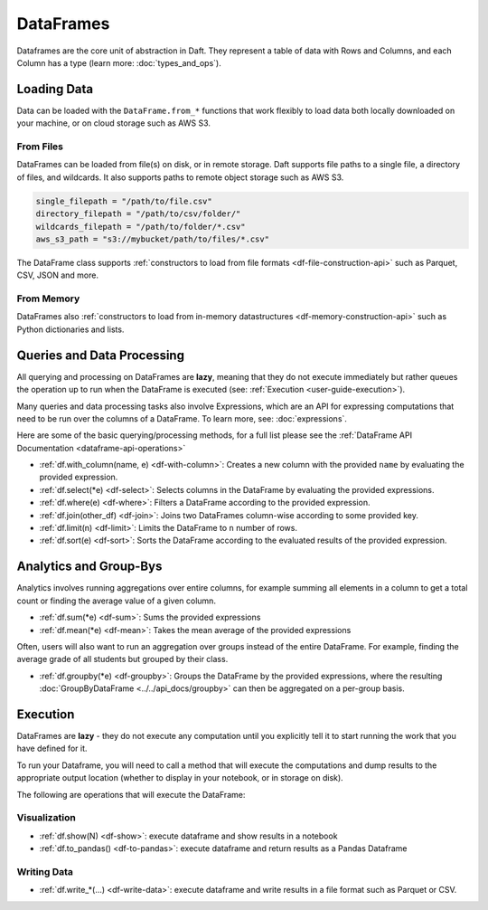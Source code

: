 DataFrames
==========

Dataframes are the core unit of abstraction in Daft. They represent a table of data with Rows and Columns, and each Column has a type (learn more: :doc:`types_and_ops`).

Loading Data
------------

Data can be loaded with the ``DataFrame.from_*`` functions that work flexibly to load data both locally downloaded on your machine, or on cloud storage such as AWS S3.

From Files
^^^^^^^^^^

DataFrames can be loaded from file(s) on disk, or in remote storage. Daft supports file paths to a single file, a directory of files, and wildcards. It also supports paths to remote object storage such as AWS S3.

.. code:: python

    single_filepath = "/path/to/file.csv"
    directory_filepath = "/path/to/csv/folder/"
    wildcards_filepath = "/path/to/folder/*.csv"
    aws_s3_path = "s3://mybucket/path/to/files/*.csv"

The DataFrame class supports :ref:`constructors to load from file formats <df-file-construction-api>` such as Parquet, CSV, JSON and more.


From Memory
^^^^^^^^^^^

DataFrames also :ref:`constructors to load from in-memory datastructures <df-memory-construction-api>` such as Python dictionaries and lists.


.. From Filepaths
.. ^^^^^^^^^^^^^^

.. **[COMING SOON]** Reading filepaths of files on disk, or in remote storage. This is useful when loading a folder of images/PDFs/Protobufs etc into a DataFrame, and will return a DataFrame of filepaths and each file's metadata.

.. .. code:: python

..     df = DataFrame.from_filepaths("s3://mybucket/path/to/files/*.jpeg")
..     df.show()

..     # +----------+------+-----+
..     # | filepath | size | ... |
..     # +----------+------+-----+
..     #   ...

.. A common pattern is to then use the ``.url.download()`` function to download the contents of each file and manipulate them in Python!


.. From Databases
.. ^^^^^^^^^^^^^^

.. **[COMING SOON]** Reading from databases such as PostgreSQL, Snowflake, BigQuery and Apache Iceberg.


Queries and Data Processing
---------------------------

All querying and processing on DataFrames are **lazy**, meaning that they do not execute immediately but rather queues the operation up to run when the DataFrame is executed (see: :ref:`Execution <user-guide-execution>`).

Many queries and data processing tasks also involve Expressions, which are an API for expressing computations that need to be run over the columns of a DataFrame. To learn more, see: :doc:`expressions`.

Here are some of the basic querying/processing methods, for a full list please see the :ref:`DataFrame API Documentation <dataframe-api-operations>`


* :ref:`df.with_column(name, e) <df-with-column>`: Creates a new column with the provided ``name`` by evaluating the provided expression.
* :ref:`df.select(*e) <df-select>`: Selects columns in the DataFrame by evaluating the provided expressions.
* :ref:`df.where(e) <df-where>`: Filters a DataFrame according to the provided expression.
* :ref:`df.join(other_df) <df-join>`: Joins two DataFrames column-wise according to some provided key.
* :ref:`df.limit(n) <df-limit>`: Limits the DataFrame to ``n`` number of rows.
* :ref:`df.sort(e) <df-sort>`: Sorts the DataFrame according to the evaluated results of the provided expression.


Analytics and Group-Bys
-----------------------

Analytics involves running aggregations over entire columns, for example summing all elements in a column to get a total count or finding the average value of a given column.

* :ref:`df.sum(*e) <df-sum>`: Sums the provided expressions
* :ref:`df.mean(*e) <df-mean>`: Takes the mean average of the provided expressions

Often, users will also want to run an aggregation over groups instead of the entire DataFrame. For example, finding the average grade of all students but grouped by their class.

* :ref:`df.groupby(*e) <df-groupby>`: Groups the DataFrame by the provided expressions, where the resulting :doc:`GroupByDataFrame <../../api_docs/groupby>` can then be aggregated on a per-group basis.


.. _user-guide-execution:

Execution
---------

DataFrames are **lazy** - they do not execute any computation until you explicitly tell it to start running the work that you have defined for it.

To run your Dataframe, you will need to call a method that will execute the computations and dump results to the appropriate output location (whether to display in your notebook, or in storage on disk).

The following are operations that will execute the DataFrame:

Visualization
^^^^^^^^^^^^^

* :ref:`df.show(N) <df-show>`: execute dataframe and show results in a notebook
* :ref:`df.to_pandas() <df-to-pandas>`: execute dataframe and return results as a Pandas Dataframe

Writing Data
^^^^^^^^^^^^

* :ref:`df.write_*(...) <df-write-data>`: execute dataframe and write results in a file format such as Parquet or CSV.
